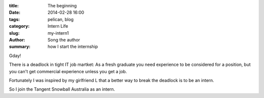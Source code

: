 :title: The beginning
:date: 2014-02-28 16:00
:tags: pelican, blog
:category: Intern Life
:slug: my-intern1
:author: Song the author
:summary: how I start the internship

Gday!

There is a deadlock in tight IT job martket: As a fresh graduate you need experience to be considered for a position, but you can't get commercial experience unless you get a job.

Fortunately I was inspired by my girlfriend L that a better way to break the deadlock is to be an intern.

So I join the Tangent Snowball Australia as an intern.
